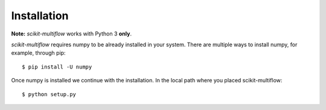 Installation
============

**Note:** *scikit-multiflow* works with Python 3 **only**.

*scikit-multiflow* requires numpy to be already installed in your system. There are multiple ways to install numpy,
for example, through pip::

  $ pip install -U numpy

Once numpy is installed we continue with the installation. In the local path where you placed scikit-multiflow::

  $ python setup.py


